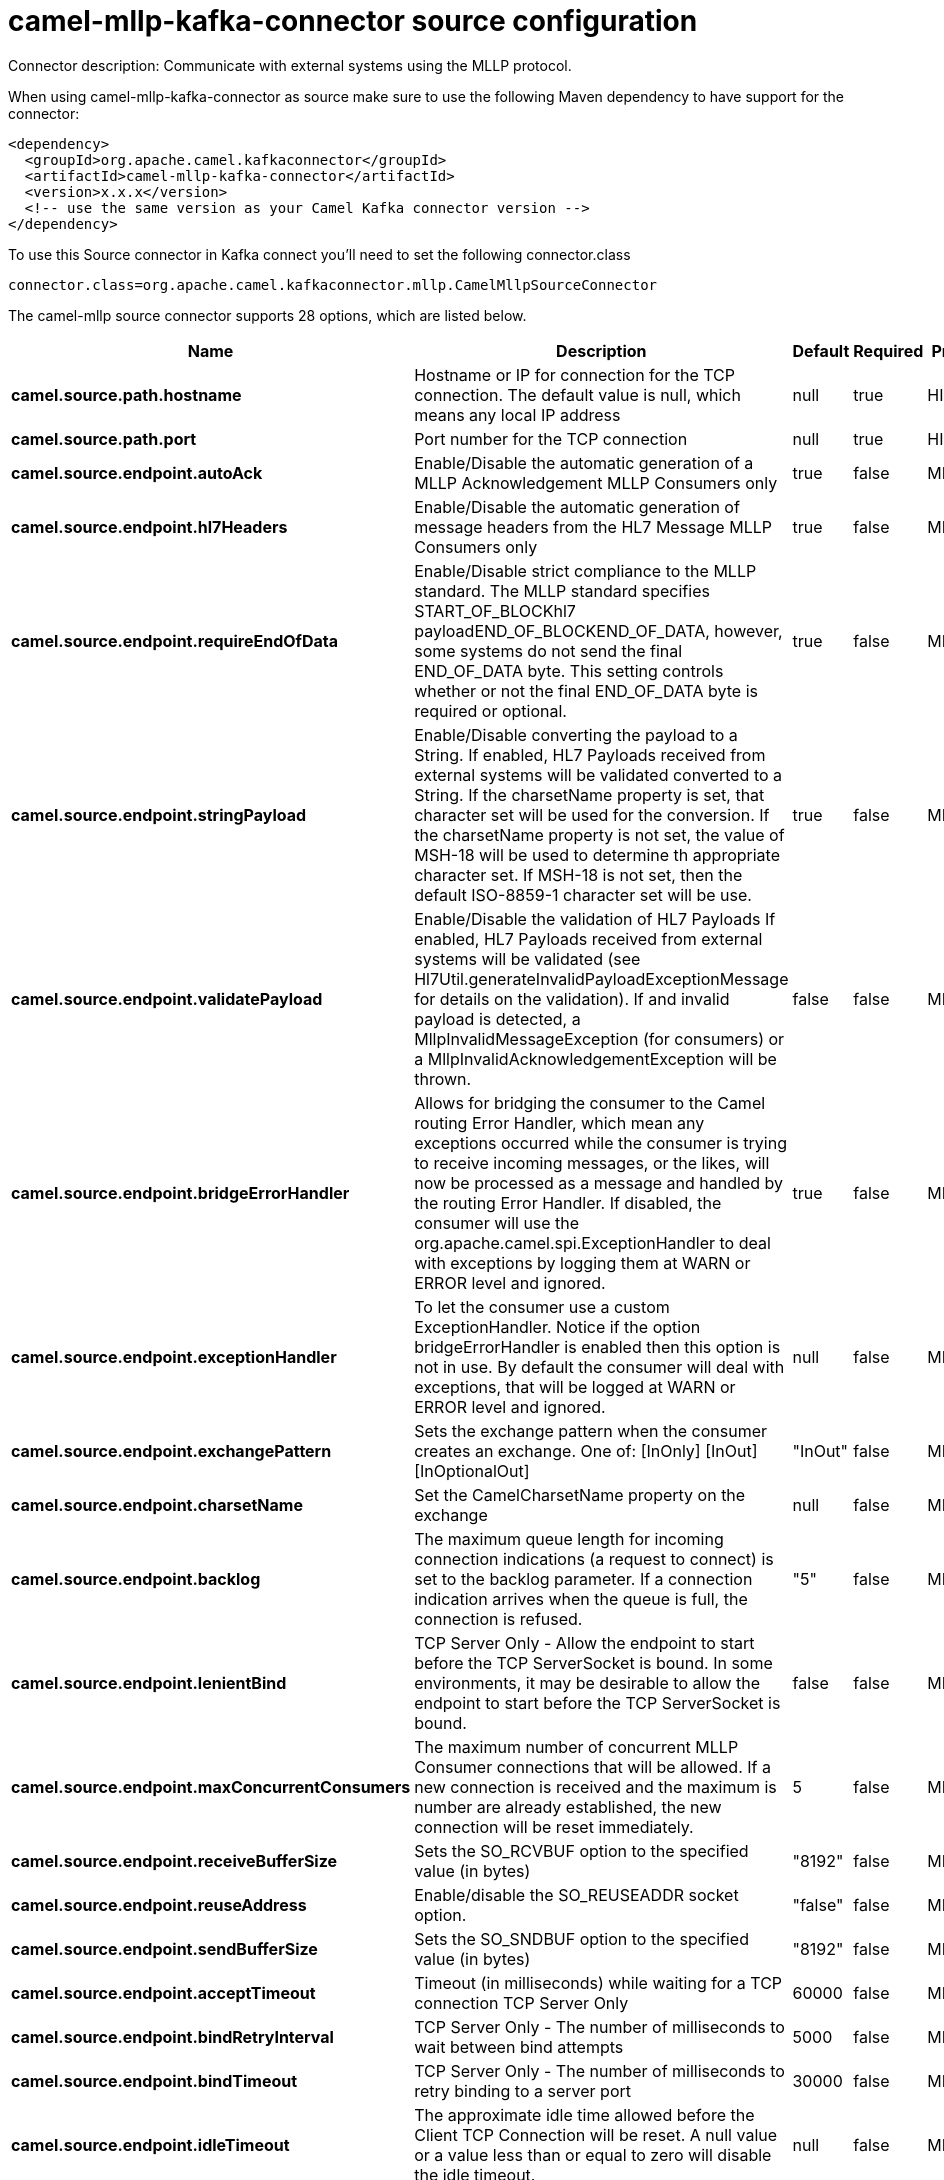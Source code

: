// kafka-connector options: START
[[camel-mllp-kafka-connector-source]]
= camel-mllp-kafka-connector source configuration

Connector description: Communicate with external systems using the MLLP protocol.

When using camel-mllp-kafka-connector as source make sure to use the following Maven dependency to have support for the connector:

[source,xml]
----
<dependency>
  <groupId>org.apache.camel.kafkaconnector</groupId>
  <artifactId>camel-mllp-kafka-connector</artifactId>
  <version>x.x.x</version>
  <!-- use the same version as your Camel Kafka connector version -->
</dependency>
----

To use this Source connector in Kafka connect you'll need to set the following connector.class

[source,java]
----
connector.class=org.apache.camel.kafkaconnector.mllp.CamelMllpSourceConnector
----


The camel-mllp source connector supports 28 options, which are listed below.



[width="100%",cols="2,5,^1,1,1",options="header"]
|===
| Name | Description | Default | Required | Priority
| *camel.source.path.hostname* | Hostname or IP for connection for the TCP connection. The default value is null, which means any local IP address | null | true | HIGH
| *camel.source.path.port* | Port number for the TCP connection | null | true | HIGH
| *camel.source.endpoint.autoAck* | Enable/Disable the automatic generation of a MLLP Acknowledgement MLLP Consumers only | true | false | MEDIUM
| *camel.source.endpoint.hl7Headers* | Enable/Disable the automatic generation of message headers from the HL7 Message MLLP Consumers only | true | false | MEDIUM
| *camel.source.endpoint.requireEndOfData* | Enable/Disable strict compliance to the MLLP standard. The MLLP standard specifies START_OF_BLOCKhl7 payloadEND_OF_BLOCKEND_OF_DATA, however, some systems do not send the final END_OF_DATA byte. This setting controls whether or not the final END_OF_DATA byte is required or optional. | true | false | MEDIUM
| *camel.source.endpoint.stringPayload* | Enable/Disable converting the payload to a String. If enabled, HL7 Payloads received from external systems will be validated converted to a String. If the charsetName property is set, that character set will be used for the conversion. If the charsetName property is not set, the value of MSH-18 will be used to determine th appropriate character set. If MSH-18 is not set, then the default ISO-8859-1 character set will be use. | true | false | MEDIUM
| *camel.source.endpoint.validatePayload* | Enable/Disable the validation of HL7 Payloads If enabled, HL7 Payloads received from external systems will be validated (see Hl7Util.generateInvalidPayloadExceptionMessage for details on the validation). If and invalid payload is detected, a MllpInvalidMessageException (for consumers) or a MllpInvalidAcknowledgementException will be thrown. | false | false | MEDIUM
| *camel.source.endpoint.bridgeErrorHandler* | Allows for bridging the consumer to the Camel routing Error Handler, which mean any exceptions occurred while the consumer is trying to receive incoming messages, or the likes, will now be processed as a message and handled by the routing Error Handler. If disabled, the consumer will use the org.apache.camel.spi.ExceptionHandler to deal with exceptions by logging them at WARN or ERROR level and ignored. | true | false | MEDIUM
| *camel.source.endpoint.exceptionHandler* | To let the consumer use a custom ExceptionHandler. Notice if the option bridgeErrorHandler is enabled then this option is not in use. By default the consumer will deal with exceptions, that will be logged at WARN or ERROR level and ignored. | null | false | MEDIUM
| *camel.source.endpoint.exchangePattern* | Sets the exchange pattern when the consumer creates an exchange. One of: [InOnly] [InOut] [InOptionalOut] | "InOut" | false | MEDIUM
| *camel.source.endpoint.charsetName* | Set the CamelCharsetName property on the exchange | null | false | MEDIUM
| *camel.source.endpoint.backlog* | The maximum queue length for incoming connection indications (a request to connect) is set to the backlog parameter. If a connection indication arrives when the queue is full, the connection is refused. | "5" | false | MEDIUM
| *camel.source.endpoint.lenientBind* | TCP Server Only - Allow the endpoint to start before the TCP ServerSocket is bound. In some environments, it may be desirable to allow the endpoint to start before the TCP ServerSocket is bound. | false | false | MEDIUM
| *camel.source.endpoint.maxConcurrentConsumers* | The maximum number of concurrent MLLP Consumer connections that will be allowed. If a new connection is received and the maximum is number are already established, the new connection will be reset immediately. | 5 | false | MEDIUM
| *camel.source.endpoint.receiveBufferSize* | Sets the SO_RCVBUF option to the specified value (in bytes) | "8192" | false | MEDIUM
| *camel.source.endpoint.reuseAddress* | Enable/disable the SO_REUSEADDR socket option. | "false" | false | MEDIUM
| *camel.source.endpoint.sendBufferSize* | Sets the SO_SNDBUF option to the specified value (in bytes) | "8192" | false | MEDIUM
| *camel.source.endpoint.acceptTimeout* | Timeout (in milliseconds) while waiting for a TCP connection TCP Server Only | 60000 | false | MEDIUM
| *camel.source.endpoint.bindRetryInterval* | TCP Server Only - The number of milliseconds to wait between bind attempts | 5000 | false | MEDIUM
| *camel.source.endpoint.bindTimeout* | TCP Server Only - The number of milliseconds to retry binding to a server port | 30000 | false | MEDIUM
| *camel.source.endpoint.idleTimeout* | The approximate idle time allowed before the Client TCP Connection will be reset. A null value or a value less than or equal to zero will disable the idle timeout. | null | false | MEDIUM
| *camel.source.endpoint.readTimeout* | The SO_TIMEOUT value (in milliseconds) used after the start of an MLLP frame has been received | 5000 | false | MEDIUM
| *camel.source.endpoint.receiveTimeout* | The SO_TIMEOUT value (in milliseconds) used when waiting for the start of an MLLP frame | 15000 | false | MEDIUM
| *camel.component.mllp.bridgeErrorHandler* | Allows for bridging the consumer to the Camel routing Error Handler, which mean any exceptions occurred while the consumer is trying to pickup incoming messages, or the likes, will now be processed as a message and handled by the routing Error Handler. By default the consumer will use the org.apache.camel.spi.ExceptionHandler to deal with exceptions, that will be logged at WARN or ERROR level and ignored. | false | false | MEDIUM
| *camel.component.mllp.autowiredEnabled* | Whether autowiring is enabled. This is used for automatic autowiring options (the option must be marked as autowired) by looking up in the registry to find if there is a single instance of matching type, which then gets configured on the component. This can be used for automatic configuring JDBC data sources, JMS connection factories, AWS Clients, etc. | true | false | MEDIUM
| *camel.component.mllp.defaultCharset* | Set the default character set to use for byte to/from String conversions. | "ISO-8859-1" | false | MEDIUM
| *camel.component.mllp.logPhi* | Set the component to log PHI data. | "true" | false | MEDIUM
| *camel.component.mllp.logPhiMaxBytes* | Set the maximum number of bytes of PHI that will be logged in a log entry. | "5120" | false | MEDIUM
|===



The camel-mllp source connector has no converters out of the box.





The camel-mllp source connector has no transforms out of the box.





The camel-mllp source connector has no aggregation strategies out of the box.
// kafka-connector options: END
